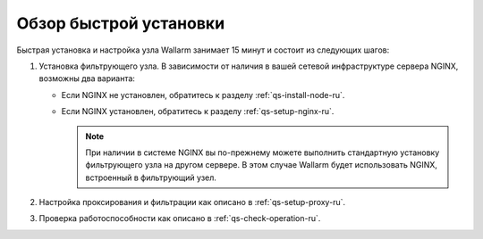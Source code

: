 .. _qs-overview-ru:

=======================
Обзор быстрой установки
=======================

Быстрая установка и настройка узла Wallarm занимает 15 минут и состоит из
следующих шагов:

#. Установка фильтрующего узла.
   В зависимости от наличия в вашей сетевой инфраструктуре сервера NGINX,
   возможны два варианта:

   * Если NGINX не установлен, обратитесь к разделу :ref:`qs-install-node-ru`.
   * Если NGINX установлен, обратитесь к разделу :ref:`qs-setup-nginx-ru`.

     .. note:: При наличии в системе NGINX вы по-прежнему можете выполнить
               стандартную установку фильтрующего узла на другом сервере.
               В этом случае Wallarm будет использовать NGINX, встроенный
               в фильтрующий узел.

#. Настройка проксирования и фильтрации как описано в :ref:`qs-setup-proxy-ru`.
#. Проверка работоспособности как описано в :ref:`qs-check-operation-ru`.

.. seealso::

     - :ref:`installation-guide-ru`